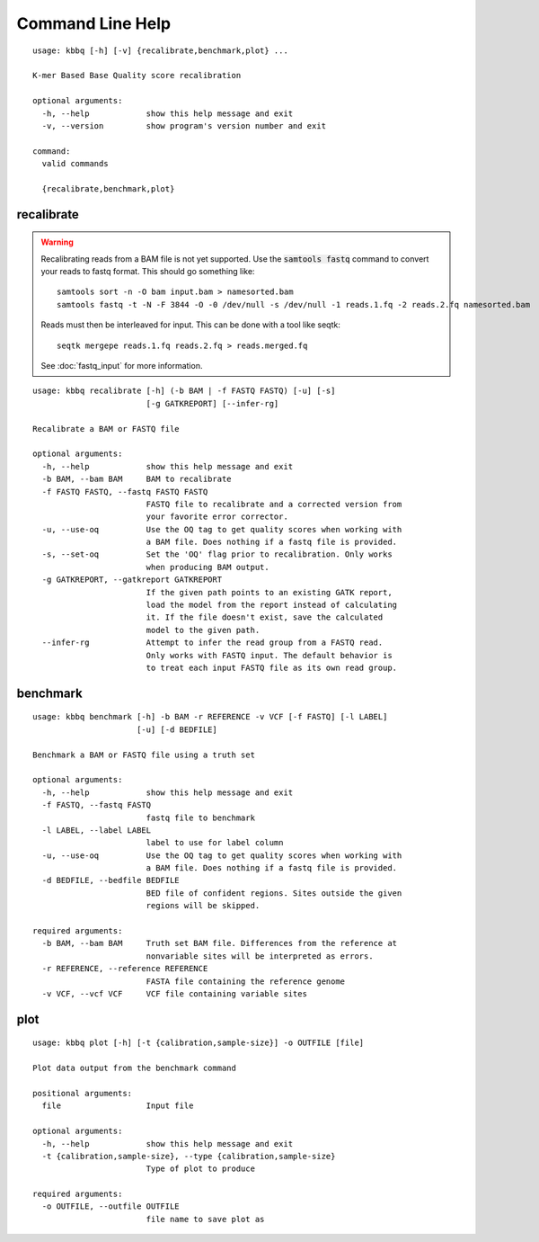 Command Line Help
*****************

::


    usage: kbbq [-h] [-v] {recalibrate,benchmark,plot} ...
    
    K-mer Based Base Quality score recalibration
    
    optional arguments:
      -h, --help            show this help message and exit
      -v, --version         show program's version number and exit
    
    command:
      valid commands
    
      {recalibrate,benchmark,plot}

.. _recalibrate:

recalibrate
-----------

.. highlight:: console

.. warning::

   Recalibrating reads from a BAM file is not yet supported.
   Use the :code:`samtools fastq` command to convert your reads
   to fastq format. This should go something like::

      samtools sort -n -O bam input.bam > namesorted.bam
      samtools fastq -t -N -F 3844 -O -0 /dev/null -s /dev/null -1 reads.1.fq -2 reads.2.fq namesorted.bam

   Reads must then be interleaved for input.
   This can be done with a tool like seqtk::

      seqtk mergepe reads.1.fq reads.2.fq > reads.merged.fq

   See :doc:`fastq_input` for more information.

::


    usage: kbbq recalibrate [-h] (-b BAM | -f FASTQ FASTQ) [-u] [-s]
                            [-g GATKREPORT] [--infer-rg]
    
    Recalibrate a BAM or FASTQ file
    
    optional arguments:
      -h, --help            show this help message and exit
      -b BAM, --bam BAM     BAM to recalibrate
      -f FASTQ FASTQ, --fastq FASTQ FASTQ
                            FASTQ file to recalibrate and a corrected version from
                            your favorite error corrector.
      -u, --use-oq          Use the OQ tag to get quality scores when working with
                            a BAM file. Does nothing if a fastq file is provided.
      -s, --set-oq          Set the 'OQ' flag prior to recalibration. Only works
                            when producing BAM output.
      -g GATKREPORT, --gatkreport GATKREPORT
                            If the given path points to an existing GATK report,
                            load the model from the report instead of calculating
                            it. If the file doesn't exist, save the calculated
                            model to the given path.
      --infer-rg            Attempt to infer the read group from a FASTQ read.
                            Only works with FASTQ input. The default behavior is
                            to treat each input FASTQ file as its own read group.

.. _benchmark:

benchmark
---------

::


    usage: kbbq benchmark [-h] -b BAM -r REFERENCE -v VCF [-f FASTQ] [-l LABEL]
                          [-u] [-d BEDFILE]
    
    Benchmark a BAM or FASTQ file using a truth set
    
    optional arguments:
      -h, --help            show this help message and exit
      -f FASTQ, --fastq FASTQ
                            fastq file to benchmark
      -l LABEL, --label LABEL
                            label to use for label column
      -u, --use-oq          Use the OQ tag to get quality scores when working with
                            a BAM file. Does nothing if a fastq file is provided.
      -d BEDFILE, --bedfile BEDFILE
                            BED file of confident regions. Sites outside the given
                            regions will be skipped.
    
    required arguments:
      -b BAM, --bam BAM     Truth set BAM file. Differences from the reference at
                            nonvariable sites will be interpreted as errors.
      -r REFERENCE, --reference REFERENCE
                            FASTA file containing the reference genome
      -v VCF, --vcf VCF     VCF file containing variable sites

.. _plot:

plot
----

::


    usage: kbbq plot [-h] [-t {calibration,sample-size}] -o OUTFILE [file]
    
    Plot data output from the benchmark command
    
    positional arguments:
      file                  Input file
    
    optional arguments:
      -h, --help            show this help message and exit
      -t {calibration,sample-size}, --type {calibration,sample-size}
                            Type of plot to produce
    
    required arguments:
      -o OUTFILE, --outfile OUTFILE
                            file name to save plot as



